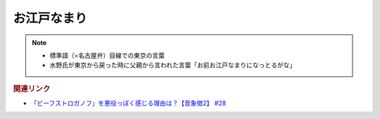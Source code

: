 お江戸なまり
=====================
.. note:: 
  * 標準語（=名古屋弁）目線での東京の言葉
  * 水野氏が東京から戻った時に父親から言われた言葉「お前お江戸なまりになっとるがな」

.. rubric:: 関連リンク
* `「ビーフストロガノフ」を悪役っぽく感じる理由は？【音象徴2】 #28`_

.. _「ビーフストロガノフ」を悪役っぽく感じる理由は？【音象徴2】 #28: https://www.youtube.com/watch?v=sPH5qbBEiaM